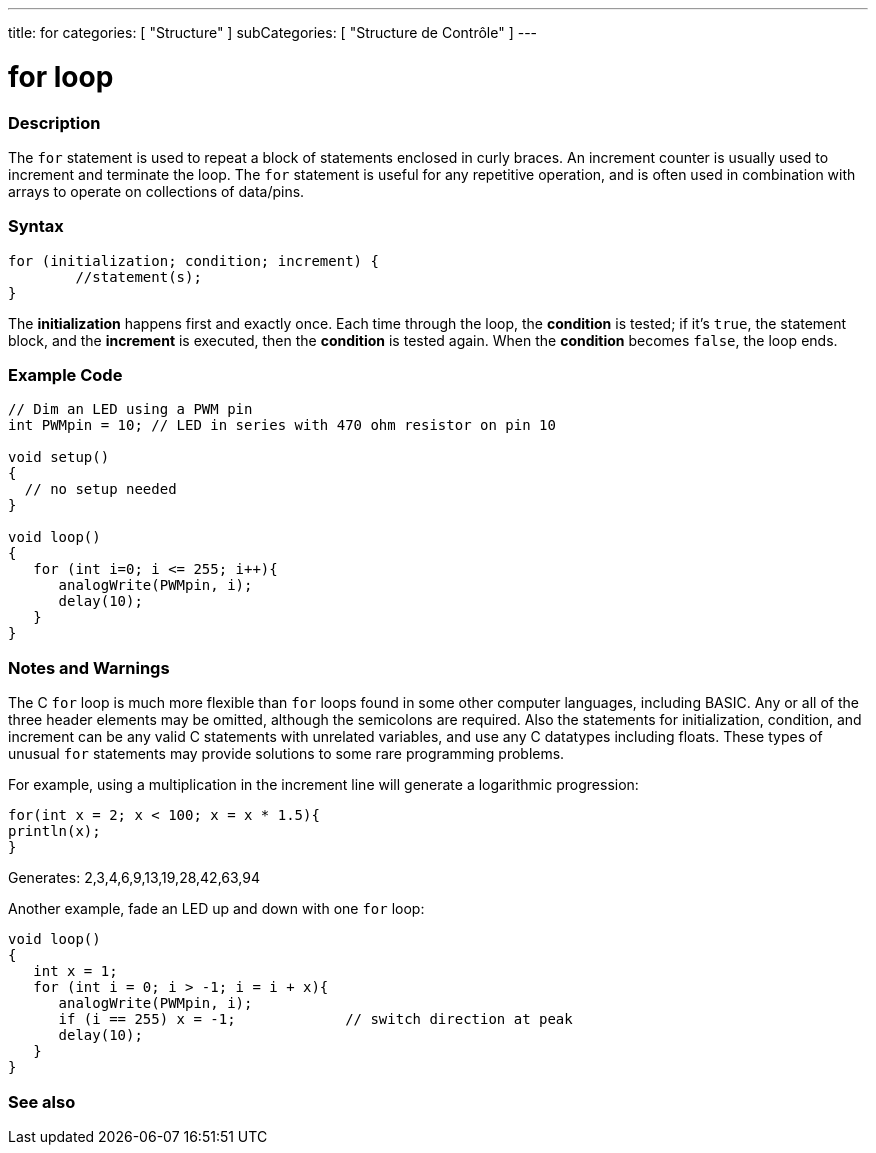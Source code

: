 ---
title: for
categories: [ "Structure" ]
subCategories: [ "Structure de Contrôle" ]
---





= for loop


// OVERVIEW SECTION STARTS
[#overview]
--

[float]
=== Description
The `for` statement is used to repeat a block of statements enclosed in curly braces. An increment counter is usually used to increment and terminate the loop. The `for` statement is useful for any repetitive operation, and is often used in combination with arrays to operate on collections of data/pins.
[%hardbreaks]


[float]
=== Syntax
[source,arduino]
----
for (initialization; condition; increment) {
	//statement(s);
}
----

The *initialization* happens first and exactly once. Each time through the loop, the *condition* is tested; if it's `true`, the statement block, and the *increment* is executed, then the *condition* is tested again. When the *condition* becomes `false`, the loop ends.
[%hardbreaks]

--
// OVERVIEW SECTION ENDS




// HOW TO USE SECTION STARTS
[#howtouse]
--

[float]
=== Example Code
[source,arduino]
----
// Dim an LED using a PWM pin
int PWMpin = 10; // LED in series with 470 ohm resistor on pin 10

void setup()
{
  // no setup needed
}

void loop()
{
   for (int i=0; i <= 255; i++){
      analogWrite(PWMpin, i);
      delay(10);
   }
}
----
[%hardbreaks]

[float]
=== Notes and Warnings
The C `for` loop is much more flexible than `for` loops found in some other computer languages, including BASIC. Any or all of the three header elements may be omitted, although the semicolons are required. Also the statements for initialization, condition, and increment can be any valid C statements with unrelated variables, and use any C datatypes including floats. These types of unusual `for` statements may provide solutions to some rare programming problems.
[%hardbreaks]

For example, using a multiplication in the increment line will generate a logarithmic progression:

[source,arduino]
----
for(int x = 2; x < 100; x = x * 1.5){
println(x);
}
----

Generates: 2,3,4,6,9,13,19,28,42,63,94
[%hardbreaks]

Another example, fade an LED up and down with one `for` loop:

[source,arduino]
----
void loop()
{
   int x = 1;
   for (int i = 0; i > -1; i = i + x){
      analogWrite(PWMpin, i);
      if (i == 255) x = -1;             // switch direction at peak
      delay(10);
   }
}
----


--
// HOW TO USE SECTION ENDS


// SEE ALSO SECTION BEGINS
[#see_also]
--

[float]
=== See also

[role="language"]

--
// SEE ALSO SECTION ENDS